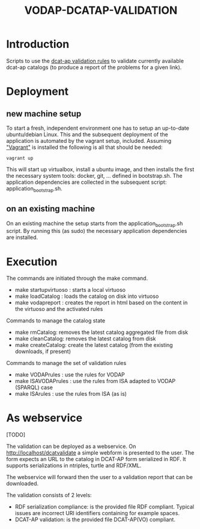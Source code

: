 #+TITLE: VODAP-DCATAP-VALIDATION

* Introduction

Scripts to use the [[https://github.com/EmidioStani/dcat-ap_validator][dcat-ap validation rules]] to validate currently
available dcat-ap catalogs (to produce a report of the problems for a
given link).


* Deployment

** new machine setup
To start a fresh, independent environment one has to setup an up-to-date ubuntu/debian Linux.
This and the subsequent deployment of the application is automated by the vagrant setup, included.
Assuming [[https://www.vagrantup.com]["Vagrant"]] is installed the following is all that should be needed:

#+BEGIN_EXAMPLE
vagrant up
#+END_EXAMPLE

This will start up virtualbox, install a ubuntu image, and then installs the first the necessary system tools: docker, git, ... defined in bootstrap.sh.
The application dependencies are collected in the subsequent script: application_bootstrap.sh.

** on an existing machine
On an existing machine the setup starts from the application_bootstrap.sh script. By running this (as sudo)
the necessary application dependencies are installed.


* Execution

The commands are initiated through the make command.

   - make startupvirtuoso : starts a local virtuoso
   - make loadCatalog     : loads the catalog on disk into virtuoso
   - make vodapreport     : creates the report in html based on the content in the virtuoso and the activated rules
   

Commands to manage the catalog state
    - make rmCatalog: removes the latest catalog aggregated file from disk 
    - make cleanCatalog: removes the latest catalog from disk
    - make createCatalog: create the latest catalog (from the existing downloads, if present)
        

Commands to manage the set of validation rules
    - make VODAPrules     : use the rules for VODAP
    - make ISAVODAPrules  : use the rules from ISA adapted to VODAP (SPARQL) case
    - make ISArules       : use the rules from ISA (as is)


* As webservice
[TODO] 

The validation can be deployed as a webservice. 
On http://localhost/dcatvalidate a simple webform is presented to the user.
The form expects an URL to the catalog in DCAT-AP form serialized in RDF. It supports serializations in ntriples, turtle and RDF/XML.

The webservice will forward then the user to a validation report that can be downloaded.

The validation consists of 2 levels:
    - RDF serialization compliance: is the provided file RDF compliant. 
      Typical issues are incorrect URI identifiers containing for example spaces. 
    - DCAT-AP validation: is the provided file DCAT-AP(VO) compliant.



